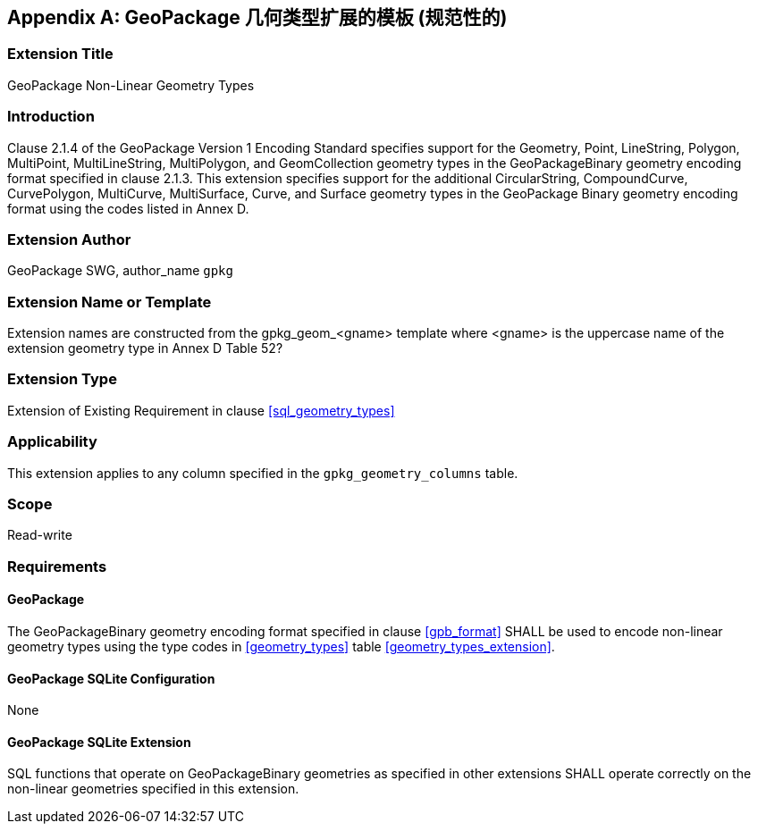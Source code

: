 [[extension_geometry_types]]
[appendix]
== GeoPackage 几何类型扩展的模板 (规范性的)

[float]
=== Extension Title

GeoPackage Non-Linear Geometry Types

[float]
=== Introduction

Clause 2.1.4 of the GeoPackage Version 1 Encoding Standard specifies support for the Geometry, Point, LineString, Polygon, MultiPoint, MultiLineString, MultiPolygon, and GeomCollection geometry types in the GeoPackageBinary geometry encoding format specified in clause 2.1.3.
This extension specifies support for the additional CircularString, CompoundCurve, CurvePolygon, MultiCurve, MultiSurface, Curve, and Surface geometry types in the GeoPackage Binary geometry encoding format using the codes listed in Annex D.

[float]
=== Extension Author

GeoPackage SWG, author_name `gpkg`

[float]
=== Extension Name or Template

Extension names are constructed from the gpkg_geom_<gname> template where <gname> is the uppercase name of the extension geometry type in Annex D Table 52?

[float]
=== Extension Type

Extension of Existing Requirement in clause <<sql_geometry_types>>

[float]
=== Applicability

This extension applies to any column specified in the `gpkg_geometry_columns` table.

[float]
=== Scope

Read-write

[float]
=== Requirements

[float]
==== GeoPackage

The GeoPackageBinary geometry encoding format specified in clause <<gpb_format>> SHALL be used to encode non-linear geometry types using the type codes in <<geometry_types>> table <<geometry_types_extension>>.

[float]
==== GeoPackage SQLite Configuration

None

[float]
==== GeoPackage SQLite Extension

SQL functions that operate on GeoPackageBinary geometries as specified in other extensions SHALL operate correctly on the non-linear geometries specified in this extension.